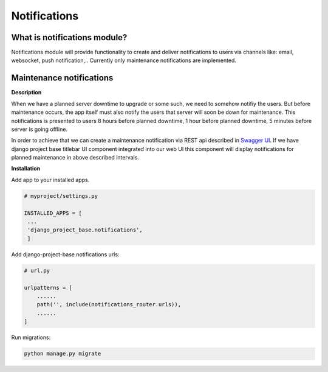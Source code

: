 Notifications
=============

What is notifications module?
-----------------------------

Notifications module will provide functionality to create and deliver notifications to users via channels like: email,
websocket, push notification,..
Currently only maintenance notifications are implemented.

Maintenance notifications
-------------------------

**Description**

When we have a planned server downtime to upgrade or some such, we need to somehow notifiy the users.
But before maintenance occurs, the app itself must also notify the users that server will soon
be down for maintenance.
This notifications is presented to users 8 hours before planned downtime, 1 hour before planned
downtime, 5 minutes before server is going offline.

In order to achieve that we can create a maintenance notification via REST api
described in `Swagger UI </schema/swagger-ui/#/maintenance-notification/maintenance_notification_create>`_. If we have
django project base titlebar UI component integrated into our web UI this component will display
notifications for planned maintenance in above described intervals.

**Installation**

Add app to your installed apps.

.. code-block:: python

   # myproject/settings.py

   INSTALLED_APPS = [
    ...
    'django_project_base.notifications',
    ]


Add django-project-base notifications urls:

.. code-block:: python

   # url.py

   urlpatterns = [
       ......
       path('', include(notifications_router.urls)),
       ......
   ]

Run migrations:

.. code-block:: python

   python manage.py migrate





